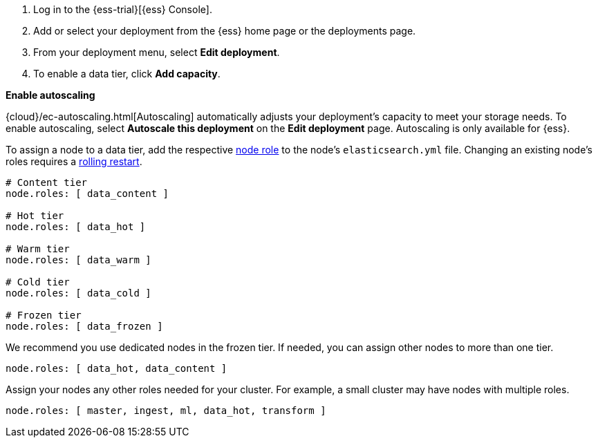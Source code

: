 // tag::cloud[]
. Log in to the {ess-trial}[{ess} Console].

. Add or select your deployment from the {ess} home page or the deployments
page.

. From your deployment menu, select **Edit deployment**.

. To enable a data tier, click **Add capacity**.

**Enable autoscaling**

{cloud}/ec-autoscaling.html[Autoscaling] automatically adjusts your deployment's
capacity to meet your storage needs. To enable autoscaling, select **Autoscale
this deployment** on the **Edit deployment** page. Autoscaling is only available
for {ess}.
// end::cloud[]

// tag::self-managed[]
To assign a node to a data tier, add the respective <<node-roles,node role>> to
the node's `elasticsearch.yml` file. Changing an existing node's roles requires
a <<restart-cluster-rolling,rolling restart>>.

[source,yaml]
----
# Content tier
node.roles: [ data_content ]

# Hot tier
node.roles: [ data_hot ]

# Warm tier
node.roles: [ data_warm ]

# Cold tier
node.roles: [ data_cold ]

# Frozen tier
node.roles: [ data_frozen ]
----

We recommend you use dedicated nodes in the frozen tier. If needed, you can
assign other nodes to more than one tier.

[source,yaml]
----
node.roles: [ data_hot, data_content ]
----

Assign your nodes any other roles needed for your cluster. For example, a small
cluster may have nodes with multiple roles.

[source,yaml]
----
node.roles: [ master, ingest, ml, data_hot, transform ]
----
// end::self-managed[]
